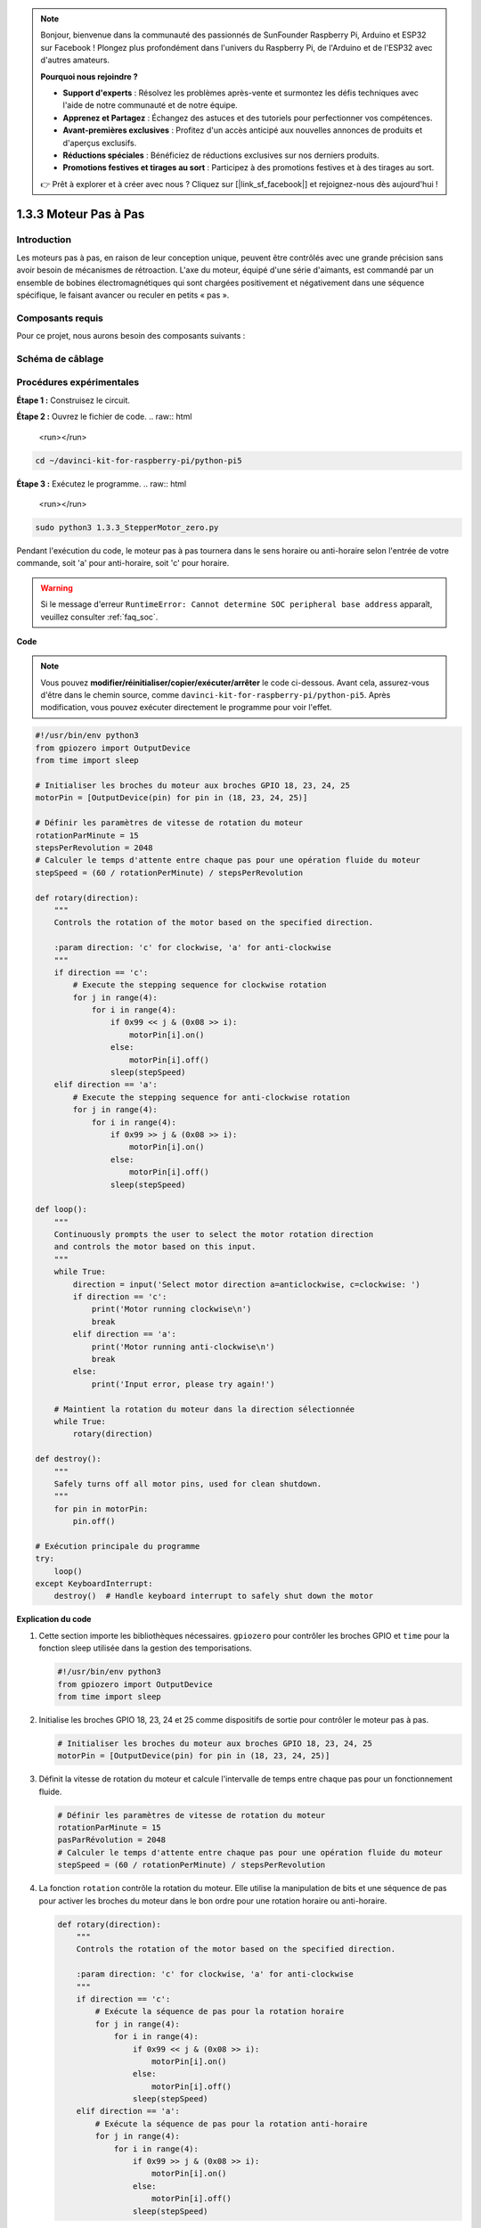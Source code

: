 .. note::

    Bonjour, bienvenue dans la communauté des passionnés de SunFounder Raspberry Pi, Arduino et ESP32 sur Facebook ! Plongez plus profondément dans l'univers du Raspberry Pi, de l'Arduino et de l'ESP32 avec d'autres amateurs.

    **Pourquoi nous rejoindre ?**

    - **Support d'experts** : Résolvez les problèmes après-vente et surmontez les défis techniques avec l'aide de notre communauté et de notre équipe.
    - **Apprenez et Partagez** : Échangez des astuces et des tutoriels pour perfectionner vos compétences.
    - **Avant-premières exclusives** : Profitez d'un accès anticipé aux nouvelles annonces de produits et d'aperçus exclusifs.
    - **Réductions spéciales** : Bénéficiez de réductions exclusives sur nos derniers produits.
    - **Promotions festives et tirages au sort** : Participez à des promotions festives et à des tirages au sort.

    👉 Prêt à explorer et à créer avec nous ? Cliquez sur [|link_sf_facebook|] et rejoignez-nous dès aujourd'hui !

.. _1.3.3_py_pi5:

1.3.3 Moteur Pas à Pas
=========================

Introduction
--------------

Les moteurs pas à pas, en raison de leur conception unique, peuvent être contrôlés 
avec une grande précision sans avoir besoin de mécanismes de rétroaction. L'axe du 
moteur, équipé d'une série d'aimants, est commandé par un ensemble de bobines 
électromagnétiques qui sont chargées positivement et négativement dans une séquence 
spécifique, le faisant avancer ou reculer en petits « pas ».


Composants requis
---------------------

Pour ce projet, nous aurons besoin des composants suivants :

.. image:: ../python_pi5/img/1.3.3_stepper_motor_list.png
.. raw:: html

   <br/>

Schéma de câblage
---------------------

.. image:: /python_pi5/img/1.3.3_stepper_motor_schematic.png


Procédures expérimentales
----------------------------

**Étape 1 :** Construisez le circuit.

.. image:: ../python_pi5/img/1.3.3_stepper_motor_circuit.png

**Étape 2 :** Ouvrez le fichier de code.
.. raw:: html

   <run></run>

.. code-block::

    cd ~/davinci-kit-for-raspberry-pi/python-pi5

**Étape 3 :** Exécutez le programme.
.. raw:: html

   <run></run>

.. code-block::

    sudo python3 1.3.3_StepperMotor_zero.py

Pendant l'exécution du code, le moteur pas à pas tournera dans le sens horaire ou anti-horaire selon l'entrée de votre commande, soit 'a' pour anti-horaire, soit 'c' pour horaire.

.. warning::

    Si le message d'erreur ``RuntimeError: Cannot determine SOC peripheral base address`` apparaît, veuillez consulter :ref:`faq_soc`.

**Code**

.. note::

    Vous pouvez **modifier/réinitialiser/copier/exécuter/arrêter** le code ci-dessous. Avant cela, assurez-vous d'être dans le chemin source, comme ``davinci-kit-for-raspberry-pi/python-pi5``. Après modification, vous pouvez exécuter directement le programme pour voir l'effet.
.. raw:: html

    <run></run>
.. code-block:: python

   #!/usr/bin/env python3
   from gpiozero import OutputDevice
   from time import sleep

   # Initialiser les broches du moteur aux broches GPIO 18, 23, 24, 25
   motorPin = [OutputDevice(pin) for pin in (18, 23, 24, 25)]

   # Définir les paramètres de vitesse de rotation du moteur
   rotationParMinute = 15
   stepsPerRevolution = 2048
   # Calculer le temps d'attente entre chaque pas pour une opération fluide du moteur
   stepSpeed = (60 / rotationPerMinute) / stepsPerRevolution

   def rotary(direction):
       """
       Controls the rotation of the motor based on the specified direction.
       
       :param direction: 'c' for clockwise, 'a' for anti-clockwise
       """
       if direction == 'c':
           # Execute the stepping sequence for clockwise rotation
           for j in range(4):
               for i in range(4):
                   if 0x99 << j & (0x08 >> i):
                       motorPin[i].on()
                   else:
                       motorPin[i].off()
                   sleep(stepSpeed)
       elif direction == 'a':
           # Execute the stepping sequence for anti-clockwise rotation
           for j in range(4):
               for i in range(4):
                   if 0x99 >> j & (0x08 >> i):
                       motorPin[i].on()
                   else:
                       motorPin[i].off()
                   sleep(stepSpeed)

   def loop():
       """
       Continuously prompts the user to select the motor rotation direction
       and controls the motor based on this input.
       """
       while True:
           direction = input('Select motor direction a=anticlockwise, c=clockwise: ')
           if direction == 'c':
               print('Motor running clockwise\n')
               break
           elif direction == 'a':
               print('Motor running anti-clockwise\n')
               break
           else:
               print('Input error, please try again!')

       # Maintient la rotation du moteur dans la direction sélectionnée
       while True:
           rotary(direction)

   def destroy():
       """
       Safely turns off all motor pins, used for clean shutdown.
       """
       for pin in motorPin:
           pin.off()

   # Exécution principale du programme
   try:
       loop()
   except KeyboardInterrupt:
       destroy()  # Handle keyboard interrupt to safely shut down the motor


**Explication du code**

#. Cette section importe les bibliothèques nécessaires. ``gpiozero`` pour contrôler les broches GPIO et ``time`` pour la fonction sleep utilisée dans la gestion des temporisations.

   .. code-block:: python

       #!/usr/bin/env python3
       from gpiozero import OutputDevice
       from time import sleep

#. Initialise les broches GPIO 18, 23, 24 et 25 comme dispositifs de sortie pour contrôler le moteur pas à pas.

   .. code-block:: python

       # Initialiser les broches du moteur aux broches GPIO 18, 23, 24, 25
       motorPin = [OutputDevice(pin) for pin in (18, 23, 24, 25)]

#. Définit la vitesse de rotation du moteur et calcule l'intervalle de temps entre chaque pas pour un fonctionnement fluide.

   .. code-block:: python

       # Définir les paramètres de vitesse de rotation du moteur
       rotationParMinute = 15
       pasParRévolution = 2048
       # Calculer le temps d'attente entre chaque pas pour une opération fluide du moteur
       stepSpeed = (60 / rotationPerMinute) / stepsPerRevolution

#. La fonction ``rotation`` contrôle la rotation du moteur. Elle utilise la manipulation de bits et une séquence de pas pour activer les broches du moteur dans le bon ordre pour une rotation horaire ou anti-horaire.

   .. code-block:: python

       def rotary(direction):
           """
           Controls the rotation of the motor based on the specified direction.
           
           :param direction: 'c' for clockwise, 'a' for anti-clockwise
           """
           if direction == 'c':
               # Exécute la séquence de pas pour la rotation horaire
               for j in range(4):
                   for i in range(4):
                       if 0x99 << j & (0x08 >> i):
                           motorPin[i].on()
                       else:
                           motorPin[i].off()
                       sleep(stepSpeed)
           elif direction == 'a':
               # Exécute la séquence de pas pour la rotation anti-horaire
               for j in range(4):
                   for i in range(4):
                       if 0x99 >> j & (0x08 >> i):
                           motorPin[i].on()
                       else:
                           motorPin[i].off()
                       sleep(stepSpeed)

#. Cette fonction invite continuellement l'utilisateur à choisir la direction de rotation du moteur et contrôle le moteur en fonction de l'entrée.

   .. code-block:: python

       def loop():
           """
           Continuously prompts the user to select the motor rotation direction
           and controls the motor based on this input.
           """
           while True:
               direction = input('Select motor direction a=anticlockwise, c=clockwise: ')
               if direction == 'c':
                   print('Motor running clockwise\n')
                   break
               elif direction == 'a':
                   print('Motor running anti-clockwise\n')
                   break
               else:
                   print('Input error, please try again!')

           # Maintient la rotation du moteur dans la direction sélectionnée
           while True:
               rotary(direction)

#. La fonction ``détruire`` éteint toutes les broches du moteur. Elle est utilisée pour un arrêt propre, garantissant que le moteur s'arrête en toute sécurité lorsque le programme se termine.

   .. code-block:: python

       def destroy():
           """
           Safely turns off all motor pins, used for clean shutdown.
           """
           for pin in motorPin:
               pin.off()

#. Le programme principal appelle ``boucle`` et gère les interruptions clavier (comme Ctrl+C) pour arrêter proprement le moteur en utilisant ``détruire``.

   .. code-block:: python

       # Exécution principale du programme
       try:
           boucle()
       except KeyboardInterrupt:
           détruire()  # Gère l'interruption clavier pour arrêter proprement le moteur


